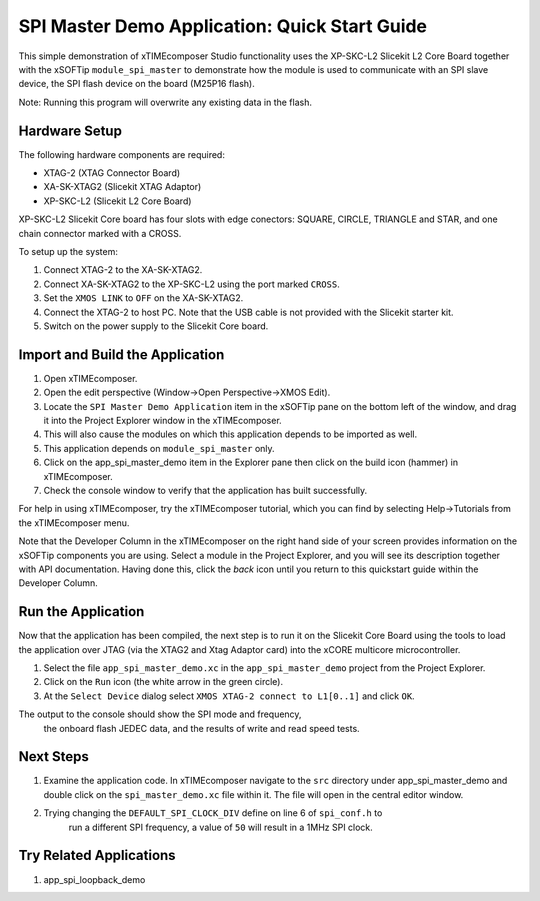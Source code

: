 SPI Master Demo Application: Quick Start Guide
==============================================

This simple demonstration of xTIMEcomposer Studio functionality uses the XP-SKC-L2 Slicekit L2 Core Board together with the xSOFTip ``module_spi_master`` to demonstrate how the module is used to communicate with an SPI slave device, the SPI flash device on the board (M25P16 flash).

Note: Running this program will overwrite any existing data in the flash.

Hardware Setup
--------------

The following hardware components are required:

* XTAG-2 (XTAG Connector Board)
* XA-SK-XTAG2 (Slicekit XTAG Adaptor)
* XP-SKC-L2 (Slicekit L2 Core Board)

XP-SKC-L2 Slicekit Core board has four slots with edge conectors: SQUARE, CIRCLE, TRIANGLE and STAR, and one chain connector marked with a CROSS.

To setup up the system:

#. Connect XTAG-2 to the XA-SK-XTAG2.
#. Connect XA-SK-XTAG2 to the XP-SKC-L2 using the port marked ``CROSS``.
#. Set the ``XMOS LINK`` to ``OFF`` on the XA-SK-XTAG2.
#. Connect the XTAG-2 to host PC. Note that the USB cable is not provided with the Slicekit starter kit.
#. Switch on the power supply to the Slicekit Core board.

Import and Build the Application
--------------------------------

#. Open xTIMEcomposer.
#. Open the edit perspective (Window->Open Perspective->XMOS Edit).
#. Locate the ``SPI Master Demo Application`` item in the xSOFTip pane on the bottom left of the window, and drag it into the Project Explorer window in the xTIMEcomposer.
#. This will also cause the modules on which this application depends to be imported as well.
#. This application depends on ``module_spi_master`` only.
#. Click on the app_spi_master_demo item in the Explorer pane then click on the build icon (hammer) in xTIMEcomposer.
#. Check the console window to verify that the application has built successfully.

For help in using xTIMEcomposer, try the xTIMEcomposer tutorial, which you can find by selecting Help->Tutorials from the xTIMEcomposer menu.

Note that the Developer Column in the xTIMEcomposer on the right hand side of your screen provides information on the xSOFTip components you are using. Select a module in the Project Explorer, and you will see its description together with API documentation. Having done this, click the `back` icon until you return to this quickstart guide within the Developer Column.

Run the Application
-------------------

Now that the application has been compiled, the next step is to run it on the Slicekit Core Board using the tools to load the application over JTAG (via the XTAG2 and Xtag Adaptor card) into the xCORE multicore microcontroller.

#. Select the file ``app_spi_master_demo.xc`` in the ``app_spi_master_demo`` project from the Project Explorer.
#. Click on the ``Run`` icon (the white arrow in the green circle).
#. At the ``Select Device`` dialog select ``XMOS XTAG-2 connect to L1[0..1]`` and click ``OK``.

The output to the console should show the SPI mode and frequency, 
		the onboard flash JEDEC data, and the results of write and read speed tests.

Next Steps
----------

#. Examine the application code. In xTIMEcomposer navigate to the ``src`` directory under app_spi_master_demo and double click on the ``spi_master_demo.xc`` file within it. The file will open in the central editor window.
#. Trying changing the ``DEFAULT_SPI_CLOCK_DIV`` define on line 6 of ``spi_conf.h`` to 
		run a different SPI frequency, a value of ``50`` will result in a 1MHz SPI clock.

Try Related Applications
------------------------

#. app_spi_loopback_demo

